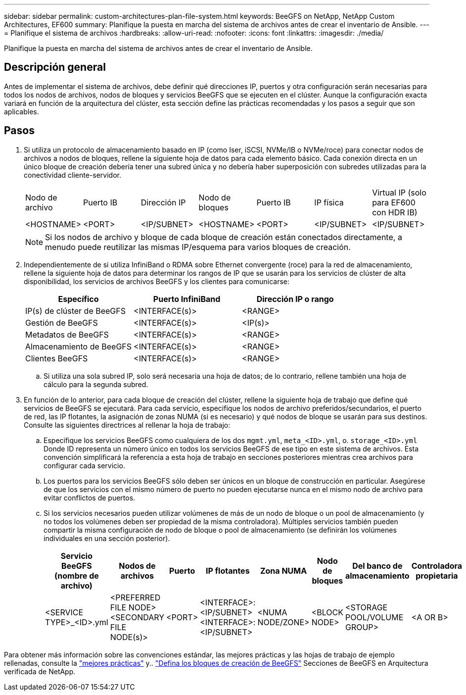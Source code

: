 ---
sidebar: sidebar 
permalink: custom-architectures-plan-file-system.html 
keywords: BeeGFS on NetApp, NetApp Custom Architectures, EF600 
summary: Planifique la puesta en marcha del sistema de archivos antes de crear el inventario de Ansible. 
---
= Planifique el sistema de archivos
:hardbreaks:
:allow-uri-read: 
:nofooter: 
:icons: font
:linkattrs: 
:imagesdir: ./media/


[role="lead"]
Planifique la puesta en marcha del sistema de archivos antes de crear el inventario de Ansible.



== Descripción general

Antes de implementar el sistema de archivos, debe definir qué direcciones IP, puertos y otra configuración serán necesarias para todos los nodos de archivos, nodos de bloques y servicios BeeGFS que se ejecuten en el clúster. Aunque la configuración exacta variará en función de la arquitectura del clúster, esta sección define las prácticas recomendadas y los pasos a seguir que son aplicables.



== Pasos

. Si utiliza un protocolo de almacenamiento basado en IP (como Iser, iSCSI, NVMe/IB o NVMe/roce) para conectar nodos de archivos a nodos de bloques, rellene la siguiente hoja de datos para cada elemento básico. Cada conexión directa en un único bloque de creación debería tener una subred única y no debería haber superposición con subredes utilizadas para la conectividad cliente-servidor.
+
|===


| Nodo de archivo | Puerto IB | Dirección IP | Nodo de bloques | Puerto IB | IP física | Virtual IP (solo para EF600 con HDR IB) 


| <HOSTNAME> | <PORT> | <IP/SUBNET> | <HOSTNAME> | <PORT> | <IP/SUBNET> | <IP/SUBNET> 
|===
+

NOTE: Si los nodos de archivo y bloque de cada bloque de creación están conectados directamente, a menudo puede reutilizar las mismas IP/esquema para varios bloques de creación.

. Independientemente de si utiliza InfiniBand o RDMA sobre Ethernet convergente (roce) para la red de almacenamiento, rellene la siguiente hoja de datos para determinar los rangos de IP que se usarán para los servicios de clúster de alta disponibilidad, los servicios de archivos BeeGFS y los clientes para comunicarse:
+
|===
| Específico | Puerto InfiniBand | Dirección IP o rango 


| IP(s) de clúster de BeeGFS | <INTERFACE(s)> | <RANGE> 


| Gestión de BeeGFS | <INTERFACE(s)> | <IP(s)> 


| Metadatos de BeeGFS | <INTERFACE(s)> | <RANGE> 


| Almacenamiento de BeeGFS | <INTERFACE(s)> | <RANGE> 


| Clientes BeeGFS | <INTERFACE(s)> | <RANGE> 
|===
+
.. Si utiliza una sola subred IP, solo será necesaria una hoja de datos; de lo contrario, rellene también una hoja de cálculo para la segunda subred.


. En función de lo anterior, para cada bloque de creación del clúster, rellene la siguiente hoja de trabajo que define qué servicios de BeeGFS se ejecutará. Para cada servicio, especifique los nodos de archivo preferidos/secundarios, el puerto de red, las IP flotantes, la asignación de zonas NUMA (si es necesario) y qué nodos de bloque se usarán para sus destinos. Consulte las siguientes directrices al rellenar la hoja de trabajo:
+
.. Especifique los servicios BeeGFS como cualquiera de los dos `mgmt.yml`, `meta_<ID>.yml`, o. `storage_<ID>.yml` Donde ID representa un número único en todos los servicios BeeGFS de ese tipo en este sistema de archivos. Esta convención simplificará la referencia a esta hoja de trabajo en secciones posteriores mientras crea archivos para configurar cada servicio.
.. Los puertos para los servicios BeeGFS sólo deben ser únicos en un bloque de construcción en particular. Asegúrese de que los servicios con el mismo número de puerto no pueden ejecutarse nunca en el mismo nodo de archivo para evitar conflictos de puertos.
.. Si los servicios necesarios pueden utilizar volúmenes de más de un nodo de bloque o un pool de almacenamiento (y no todos los volúmenes deben ser propiedad de la misma controladora). Múltiples servicios también pueden compartir la misma configuración de nodo de bloque o pool de almacenamiento (se definirán los volúmenes individuales en una sección posterior).
+
|===
| Servicio BeeGFS (nombre de archivo) | Nodos de archivos | Puerto | IP flotantes | Zona NUMA | Nodo de bloques | Del banco de almacenamiento | Controladora propietaria 


| <SERVICE TYPE>_<ID>.yml | <PREFERRED FILE NODE> <SECONDARY FILE NODE(s)> | <PORT> | <INTERFACE>:<IP/SUBNET> <INTERFACE>:<IP/SUBNET> | <NUMA NODE/ZONE> | <BLOCK NODE> | <STORAGE POOL/VOLUME GROUP> | <A OR B> 
|===




Para obtener más información sobre las convenciones estándar, las mejores prácticas y las hojas de trabajo de ejemplo rellenadas, consulte la link:beegfs-deploy-bestpractice.html["mejores prácticas"^] y.. link:beegfs-deploy-define-inventory.html["Defina los bloques de creación de BeeGFS"^] Secciones de BeeGFS en Arquitectura verificada de NetApp.
